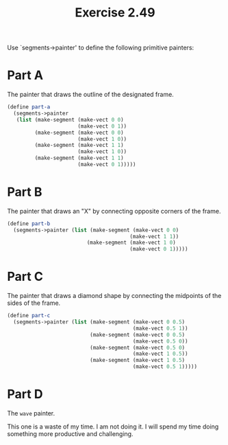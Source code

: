 #+TITLE: Exercise 2.49
Use `segments->painter' to define the following primitive
painters:

* Part A
The painter that draws the outline of the designated frame.

#+header: :eval "no"
#+begin_src scheme
(define part-a
  (segments->painter
   (list (make-segment (make-vect 0 0)
                       (make-vect 0 1))
         (make-segment (make-vect 0 0)
                       (make-vect 1 0))
         (make-segment (make-vect 1 1)
                       (make-vect 1 0))
         (make-segment (make-vect 1 1)
                       (make-vect 0 1)))))
#+end_src

* Part B
The painter that draws an "X" by connecting opposite corners of
the frame.

#+header: :eval "no"
#+begin_src scheme
(define part-b
  (segments->painter (list (make-segment (make-vect 0 0)
                                        (make-vect 1 1))
                          (make-segment (make-vect 1 0)
                                        (make-vect 0 1)))))
#+end_src

* Part C
The painter that draws a diamond shape by connecting the
midpoints of the sides of the frame.

#+header: :eval "no"
#+begin_src scheme
(define part-c
  (segments->painter (list (make-segment (make-vect 0 0.5)
                                         (make-vect 0.5 1))
                           (make-segment (make-vect 0 0.5)
                                         (make-vect 0.5 0))
                           (make-segment (make-vect 0.5 0)
                                         (make-vect 1 0.5))
                           (make-segment (make-vect 1 0.5)
                                         (make-vect 0.5 1)))))
#+end_src

* Part D
The ~wave~ painter.

This one is a waste of my time. I am not doing it. I will spend
my time doing something more productive and challenging.
